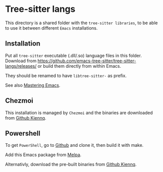 * Tree-sitter langs

This directory is a shared folder with the =tree-sitter libraries=, to be able to use it between different =Emacs= installations.

** Installation

Put all =tree-sitter= executable (.dll/.so) language files in this folder.
Download from https://github.com/emacs-tree-sitter/tree-sitter-langs/releases/ or build them directly from within Emacs.

They should be renamed to have =libtree-sitter-= as prefix.

See also [[https://www.masteringemacs.org/article/how-to-get-started-tree-sitter][Mastering Emacs]].

** Chezmoi

This installation is managed by =Chezmoi= and the binaries are downloaded from  [[https://github.com/kiennq/treesit-langs/releases][Github Kiennq]].

** Powershell

To get =PowerShell=, go to [[https://github.com/airbus-cert/tree-sitter-powershell][Github]] and clone it, then build it with make.

Add this Emacs package from [[https://github.com/dmille56/powershell-ts-mode?tab=readme-ov-file][Melpa]].

Alternativly, download the pre-built binaries from [[https://github.com/kiennq/treesit-langs/releases][Github Kiennq]].
